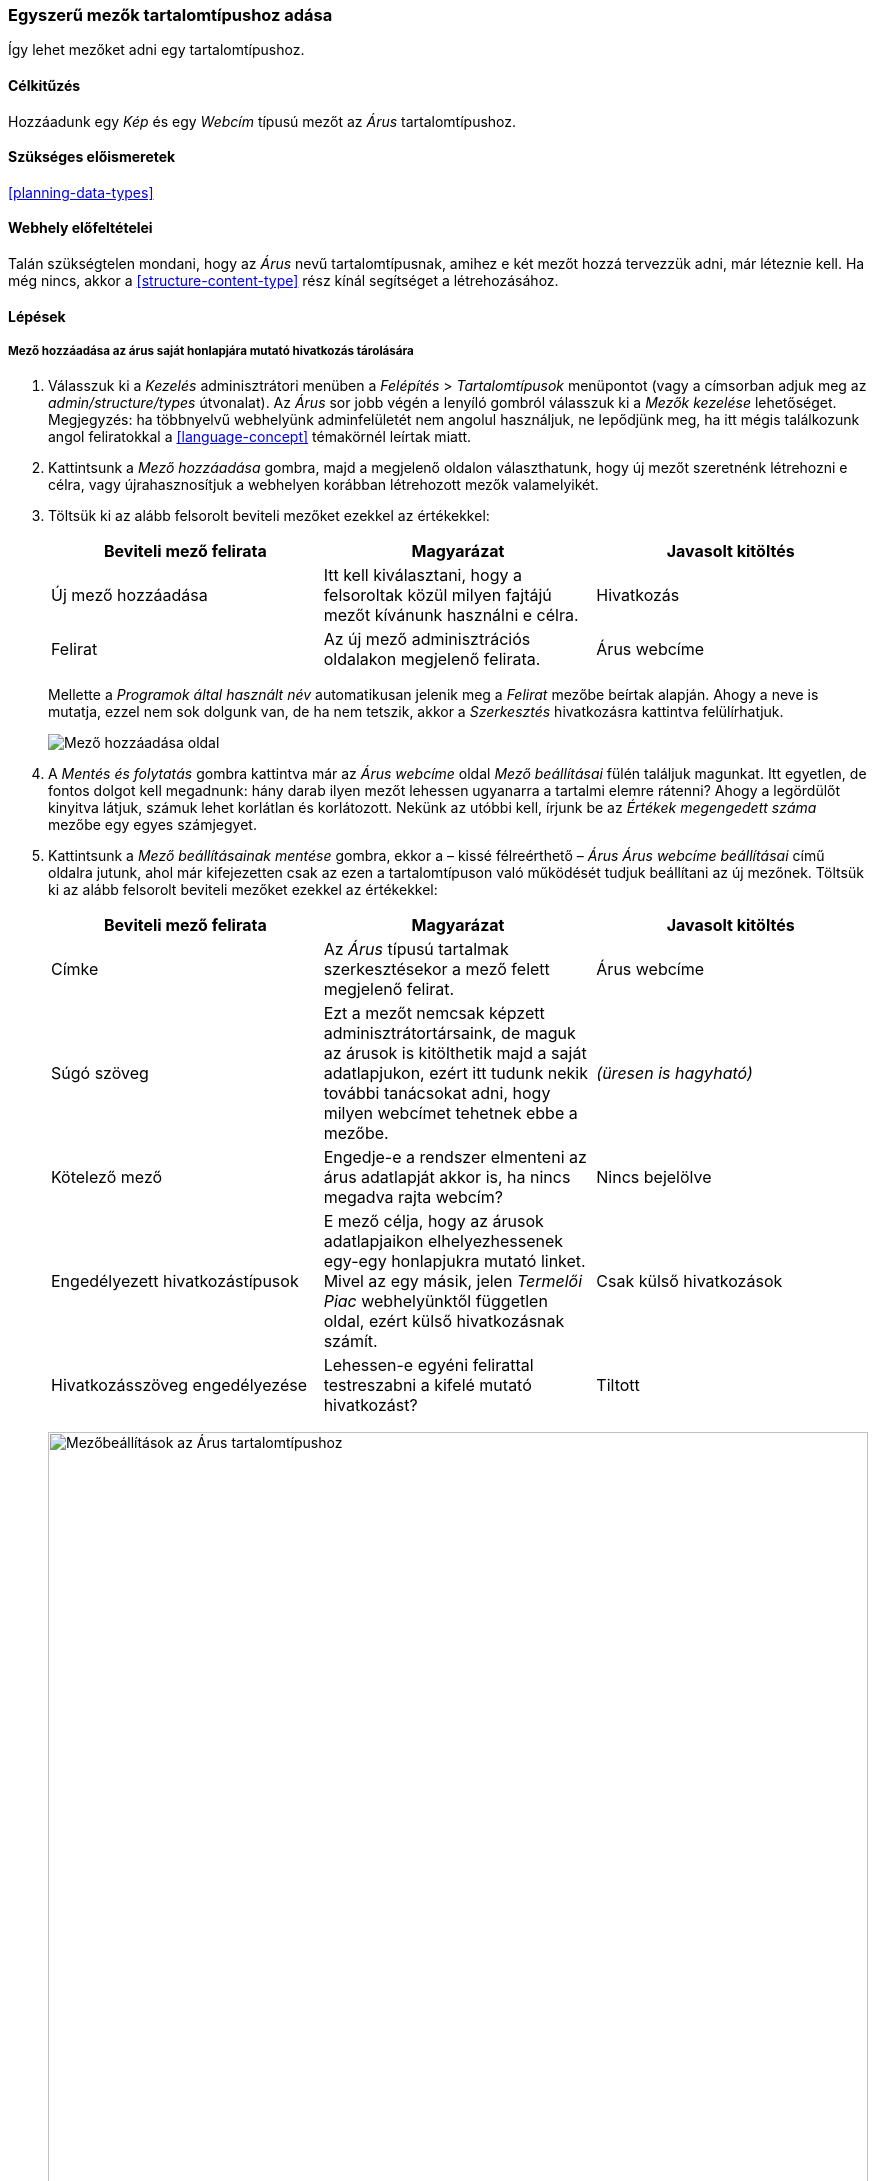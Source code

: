 [[structure-fields]]

=== Egyszerű mezők tartalomtípushoz adása

[role="summary"]
Így lehet mezőket adni egy tartalomtípushoz.

(((Tartalomtípus,mező hozzáadása)))
(((Mező,hozzáadása tartalomtípushoz)))
(((Képmező,hozzáadása)))
(((Webcímmező,hozzáadása)))

==== Célkitűzés

Hozzáadunk egy _Kép_ és egy _Webcím_ típusú mezőt az _Árus_ tartalomtípushoz.

==== Szükséges előismeretek

<<planning-data-types>>

==== Webhely előfeltételei

Talán szükségtelen mondani, hogy az _Árus_ nevű tartalomtípusnak, amihez e két mezőt hozzá tervezzük adni, már léteznie kell. Ha még nincs, akkor a <<structure-content-type>> rész kínál segítséget a létrehozásához.

==== Lépések

===== Mező hozzáadása az árus saját honlapjára mutató hivatkozás tárolására

. Válasszuk ki a _Kezelés_ adminisztrátori menüben a _Felépítés_ > _Tartalomtípusok_ menüpontot (vagy a címsorban adjuk meg az _admin/structure/types_ útvonalat). Az _Árus_ sor jobb végén a lenyíló gombról válasszuk ki a _Mezők kezelése_ lehetőséget. Megjegyzés: ha többnyelvű webhelyünk adminfelületét nem angolul használjuk, ne lepődjünk meg, ha itt mégis találkozunk angol feliratokkal a <<language-concept>> témakörnél leírtak miatt.

. Kattintsunk a _Mező hozzáadása_ gombra, majd a megjelenő oldalon választhatunk, hogy új mezőt szeretnénk létrehozni e célra, vagy újrahasznosítjuk a webhelyen korábban létrehozott mezők valamelyikét.

. Töltsük ki az alább felsorolt beviteli mezőket ezekkel az értékekkel:
+
[width="100%",frame="topbot",options="header"]
|================================
| Beviteli mező felirata | Magyarázat | Javasolt kitöltés
| Új mező hozzáadása | Itt kell kiválasztani, hogy a felsoroltak közül milyen fajtájú mezőt kívánunk használni e célra. | Hivatkozás
| Felirat | Az új mező adminisztrációs oldalakon megjelenő felirata. | Árus webcíme
|================================
+
Mellette a _Programok által használt név_ automatikusan jelenik meg a _Felirat_ mezőbe beírtak alapján. Ahogy a neve is mutatja, ezzel nem sok dolgunk van, de ha nem tetszik, akkor a _Szerkesztés_ hivatkozásra kattintva felülírhatjuk.
+
--
// Initial page for admin/structure/types/manage/vendor/fields/add-field.
image:images/structure-fields-add-field.png["Mező hozzáadása oldal"]
--

. A _Mentés és folytatás_ gombra kattintva már az _Árus webcíme_ oldal _Mező beállításai_ fülén találjuk magunkat. Itt egyetlen, de fontos dolgot kell megadnunk: hány darab ilyen mezőt lehessen ugyanarra a tartalmi elemre rátenni? Ahogy a legördülőt kinyitva látjuk, számuk lehet korlátlan és korlátozott. Nekünk az utóbbi kell, írjunk be az _Értékek megengedett száma_ mezőbe egy egyes számjegyet.

. Kattintsunk a _Mező beállításainak mentése_ gombra, ekkor a – kissé félreérthető – _Árus Árus webcíme beállításai_ című oldalra jutunk, ahol már kifejezetten csak az ezen a tartalomtípuson való működését tudjuk beállítani az új mezőnek. Töltsük ki az alább felsorolt beviteli mezőket ezekkel az értékekkel:
+
[width="100%",frame="topbot",options="header"]
|================================
| Beviteli mező felirata | Magyarázat | Javasolt kitöltés
| Címke | Az _Árus_ típusú tartalmak szerkesztésekor a mező felett megjelenő felirat. | Árus webcíme
| Súgó szöveg | Ezt a mezőt nemcsak képzett adminisztrátortársaink, de maguk az árusok is kitölthetik majd a saját adatlapjukon, ezért itt tudunk nekik további tanácsokat adni, hogy milyen webcímet tehetnek ebbe a mezőbe. | _(üresen is hagyható)_
| Kötelező mező | Engedje-e a rendszer elmenteni az árus adatlapját akkor is, ha nincs megadva rajta webcím? | Nincs bejelölve
| Engedélyezett hivatkozástípusok | E mező célja, hogy az árusok adatlapjaikon elhelyezhessenek egy-egy honlapjukra mutató linket. Mivel az egy másik, jelen _Termelői Piac_ webhelyünktől független oldal, ezért külső hivatkozásnak számít. | Csak külső hivatkozások
| Hivatkozásszöveg engedélyezése | Lehessen-e egyéni felirattal testreszabni a kifelé mutató hivatkozást? | Tiltott
|================================
+
--
// Field settings page for adding vendor URL field.
image:images/structure-fields-vendor-url.png["Mezőbeállítások az Árus tartalomtípushoz",width="100%"]
--

. A _Beállítások mentése_ gombra kattintva végeztünk is az árus saját honlapjára mutató hivatkozás tárolására szolgáló mező hozzáadásával. Jöhet a következő!

===== Mező hozzáadása az árus fotójának vagy logójának tárolására

. Ismét kattintsunk a _Mező hozzáadása_ gombra, majd a megjelenő oldalon töltsük ki az alább felsorolt beviteli mezőket ezekkel az értékekkel:
+
[width="100%",frame="topbot",options="header"]
|================================
| Beviteli mező felirata | Magyarázat | Javasolt kitöltés
| Új mező hozzáadása | Itt kell kiválasztani, hogy a felsoroltak közül milyen fajtájú mezőt kívánunk használni e célra. | Kép
| Felirat | Az új mező adminisztrációs oldalakon megjelenő felirata. | Fő kép
|================================

. A _Mentés és folytatás_ gombra kattintva az új mező további beállításait kérő oldalra jutunk. Mint látjuk, az előbbi, webcím típusú mezőhöz képest ennek több konfigurációs lehetősége van, nem csak az _Értékek megengedett száma_. Beállíthatunk például alapértelmezett képet, ami akkor jelenik meg, ha valahol egy ilyen mezőnek nem adtak még értéket. Ha elfogadjuk az alapértelmezett beállításokat, akkor kattintsunk a _Mező beállításainak mentése_ gombra.

. Ekkor a – valamivel már érthetőbb – _Árus Fő kép beállításai_ című oldalra jutunk, ahol már kifejezetten csak az ezen a tartalomtípuson való működését tudjuk beállítani az új mezőnek. Töltsük ki az alább felsorolt beviteli mezőket ezekkel az értékekkel:
+
[width="100%",frame="topbot",options="header"]
|================================
| Beviteli mező felirata | Magyarázat | Javasolt kitöltés
| Címke | Az _Árus_ típusú tartalmak szerkesztésekor az e mező felett megjelenő felirat. | Fő kép
| Súgószöveg | Ezt a mezőt nemcsak képzett adminisztrátortársaink, de maguk az árusok is kitölthetik majd a saját adatlapjukon, ezért itt tudunk nekik további tanácsokat adni, hogy milyen képet tölthetnek fel ebbe a mezőbe. | _(üresen is hagyható)_
| Kötelező mező | Engedje-e a rendszer elmenteni az árus adatlapját akkor is, ha nincs feltöltve hozzá kép? | Nincs bejelölve
| Megengedett fájlkiterjesztések | Milyen típusú képfájlokat fogadjon el a rendszer? | png, gif, jpg, jpeg
| Fájlkönyvtár | Tárhelyünk azon könyvtára a kiszolgálón, ahol szeretnénk, ha együtt lennének tárolva az árusok képei. | arusok
| Legkisebb képfelbontás | Az itt képpontokban megadott négyzetnek rá kell férnie a feltölteni kívánt képre. Ha nem fér rá, mert a kép valamelyik irányú kiterjedése kisebb, akkor a rendszer nem fogja engedni feltölteni. | 600 × 600
| A legnagyobb feltölthető méret | Érdemes korlátozni, hiszen a mai korszerű digitális fényképezőgépek és okostelefonok akár óriási fájlméretű fotókat is készíthetnek. | 5 MB
| Altmező engedélyezése | Lehessen-e megadni a képhez leírást? | Bejelölve
| Altmező kötelező | Legyen-e kötelező megadni ezt a szöveget? | Bejelölve
|================================
+
--
// Field settings page for adding main image field.
image:images/structure-fields-main-img.png["Képmező beállításai az Árus tartalomtípuson",width="100%"]
--

. A _Beállítások mentése_ gombra kattintva végeztünk is az árus fotójának vagy logójának tárolására szolgáló mező hozzáadásával. Ha mindent jól csináltunk, akkor az alábbihoz hasonló látvány fogad az _Árus_ tartalomtípus mezőinek listáján:
+
--
// Manage fields page for Vendor, showing two new fields.
image:images/structure-fields-result.png["Árus tartalomtípus mezőinek listája",width="100%"]
--

. Próbaképpen hozzunk létre két tartalmat az _Árus_ típussal (ehhez lásd az <<content-create>> részt), és mindenképpen adjunk meg nekik külső honlapcímet, valamint töltsünk fel hozzájuk képet is.

===== Már létező mezők újrahasznosítása

Jogos lehet a felvetés, hogy mire való a korábbi 2. lépésnél említett mezők újrahasznosíthatósága, ha az árus honlapcímét és fotóját is vadonatúj mezőként vittük fel.

Szintén érdekelheti az Olvasót, hogy a későbbi 1. lépésnél a kép mező létrehozásakor miért ilyen általános nevet („Fő kép”) adtunk a kép típusú mezőnek, amikor adhattunk volna „Árus logója” vagy „Árus fotója” nevet is neki.

Hogy biztosan megértsük az e mögött húzódó logikát – ami egyben a Drupal mezőkezelésének egyik legnagyobb erőssége is –, most adjunk hozzá egy _Fő kép_ típusú mezőt a _Recept_ tartalomtípushoz is! A lépések nagyon hasonlóak lesznek az eddigiekhez, azzal a fontos különbséggel, hogy amikor a _Recept_ tartalomtípus _Mezők kezelése_ oldalára érkezünk, akkor már látni fogunk egy választási lehetőséget: a képernyő jobb oldalán megjelenik egy új, _Egy már létező mező újbóli használata_ legördülő lista, amiből könnyedén ki tudjuk választani az imént felvitt _Kép: field_fo_kep_ mezőnket. Ennek már adhatunk például _Ételfotó_ nevet, hiszen az már csak a receptoldalakat befolyásolja, az árusokéit már nem.

==== Az ismeretek elmélyítése

* <<structure-image-styles>>
* <<structure-content-display>>
* <<structure-form-editing>>

//==== Kapcsolódó témák

==== Videó

// Video from Drupalize.Me.
video::https://www.youtube-nocookie.com/embed/CZpfR9WbVcQ[title="Egyszerű mezők tartalomtípushoz adása"]

==== Egyéb források

https://www.drupal.org/node/774742[Add a field to a content type] (azaz „Egy mező hozzáadása egy tartalomtípushoz”) című közösségi dokumentáció a Drupal.org-on angol nyelven.

*Közreműködők*

Írta: https://www.drupal.org/u/sree[Sree Veturi] és https://www.drupal.org/u/batigolix[Boris Doesborg]. Fordította: https://www.drupal.org/u/balu-ertl[Balu Ertl] (https://www.drupal.org/brainsum[Brainsum]).
